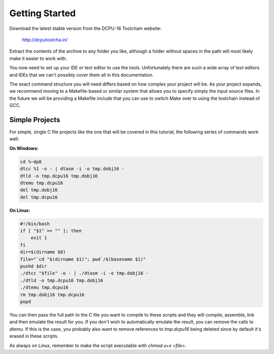 Getting Started
=====================

Download the latest stable version from the DCPU-16 Toolchain website:

    http://dcputoolcha.in/

Extract the contents of the archive to any folder you like, although a folder without
spaces in the path will most likely make it easier to work with.

You now need to set up your IDE or text editor to use the tools.  Unfortunately there
are such a wide array of text editors and IDEs that we can't possibly cover them all
in this documentation.

The exact command structure you will need differs based on how complex your project
will be.  As your project expands, we recommend moving to a Makefile-based or similar
system that allows you to specify simply the input source files.  In the future we will
be providing a Makefile include that you can use to switch Make over to using the 
toolchain instead of GCC.

Simple Projects
------------------

For simple, single C file projects like the one that will be covered in this tutorial,
the following series of commands work well:

**On Windows:**

.. code-block:: bat

    cd %~dp0
    dtcc %1 -o - | dtasm -i -o tmp.dobj16 -
    dtld -o tmp.dcpu16 tmp.dobj16
    dtemu tmp.dcpu16
    del tmp.dobj16
    del tmp.dcpu16

**On Linux:**
    
.. code-block:: bash

    #!/bin/bash
    if [ "$1" == "" ]; then
        exit 1
    fi
    dir=$(dirname $0)
    file="`cd "$(dirname $1)"; pwd`/$(basename $1)"
    pushd $dir
    ./dtcc "$file" -o - | ./dtasm -i -o tmp.dobj16 -
    ./dtld -o tmp.dcpu16 tmp.dobj16
    ./dtemu tmp.dcpu16
    rm tmp.dobj16 tmp.dcpu16
    popd

You can then pass the full path to the C file you want to compile to these scripts and
they will compile, assemble, link and then emulate the result for you.  If you don't
wish to automatically emulate the result, you can remove the calls to `dtemu`.  If this
is the case, you probably also want to remove references to `tmp.dcpu16` being deleted
since by default it's erased in these scripts.

As always on Linux, remember to make the script executable with `chmod u+x <file>`.